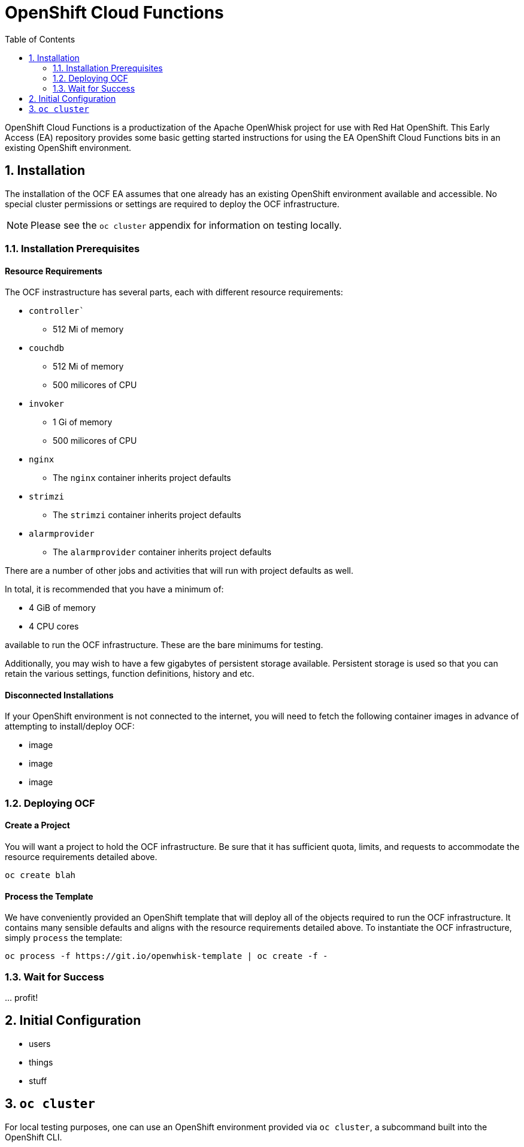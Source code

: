:toc: left
:toclevels: 2
:sectnums:
:sectnumlevels: 2
:sectanchors:
:nofooter:

= OpenShift Cloud Functions

OpenShift Cloud Functions is a productization of the Apache OpenWhisk project
for use with Red Hat OpenShift. This Early Access (EA) repository provides
some basic getting started instructions for using the EA OpenShift Cloud
Functions bits in an existing OpenShift environment.

== Installation
The installation of the OCF EA assumes that one already has an existing
OpenShift environment available and accessible. No special cluster
permissions or settings are required to deploy the OCF infrastructure.

[NOTE]
====
Please see the `oc cluster` appendix for information on testing locally.
====

=== Installation Prerequisites

==== Resource Requirements

The OCF instrastructure has several parts, each with different resource requirements:

* `controller``
** 512 Mi of memory
* `couchdb`
** 512 Mi of memory
** 500 milicores of CPU
* `invoker`
** 1 Gi of memory
** 500 milicores of CPU
* `nginx`
** The `nginx` container inherits project defaults
* `strimzi`
** The `strimzi` container inherits project defaults
* `alarmprovider`
** The `alarmprovider` container inherits project defaults

There are a number of other jobs and activities that will run with project
defaults as well.

In total, it is recommended that you have a minimum of:

* 4 GiB of memory 
* 4 CPU cores

available to run the OCF infrastructure. These are the bare minimums for
testing.

Additionally, you may wish to have a few gigabytes of persistent storage
available. Persistent storage is used so that you can retain the various
settings, function definitions, history and etc.

==== Disconnected Installations

If your OpenShift environment is not connected to the internet, you will need
to fetch the following container images in advance of attempting to
install/deploy OCF:

* image
* image
* image

=== Deploying OCF

==== Create a Project
You will want a project to hold the OCF infrastructure. Be sure that it has
sufficient quota, limits, and requests to accommodate the resource
requirements detailed above.

```
oc create blah
```

==== Process the Template
We have conveniently provided an OpenShift template that will deploy all of the objects required to run the OCF infrastructure. It contains many sensible defaults and aligns with the resource requirements detailed above. To instantiate the OCF infrastructure, simply `process` the template:

```
oc process -f https://git.io/openwhisk-template | oc create -f -
```

=== Wait for Success
+...+ profit!

== Initial Configuration

* users
* things
* stuff

== `oc cluster`
For local testing purposes, one can use an OpenShift environment provided via
`oc cluster`, a subcommand built into the OpenShift CLI.